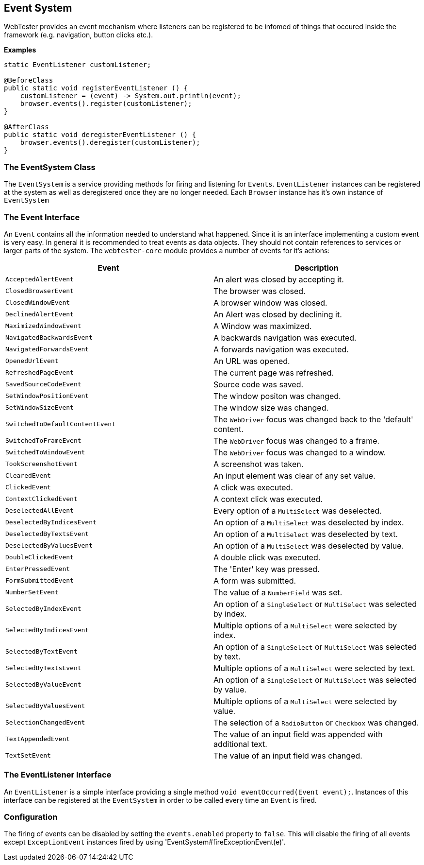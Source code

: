 == Event System

WebTester provides an event mechanism where listeners can be registered to be
infomed of things that occured inside the framework (e.g. navigation, button
clicks etc.).

*Examples*

[source, java]
----
static EventListener customListener;

@BeforeClass
public static void registerEventListener () {
    customListener = (event) -> System.out.println(event);
    browser.events().register(customListener);
}

@AfterClass
public static void deregisterEventListener () {
    browser.events().deregister(customListener);
}
----

=== The EventSystem Class

The `EventSystem` is a service providing methods for firing and listening for
`Events`. `EventListener` instances can be registered at the system as well as
deregistered once they are no longer needed. Each `Browser` instance has it's
own instance of `EventSystem`

=== The Event Interface

An `Event` contains all the information needed to understand what happened.
Since it is an interface implementing a custom event is very easy. In general it
is recommended to treat events as data objects. They should not contain
references to services or larger parts of the system. The `webtester-core`
module provides a number of events for it's actions:

|===
|Event |Description

|`AcceptedAlertEvent`
|An alert was closed by accepting it.

|`ClosedBrowserEvent`
|The browser was closed.

|`ClosedWindowEvent`
|A browser window was closed.

|`DeclinedAlertEvent`
|An Alert was closed by declining it.

|`MaximizedWindowEvent`
|A Window was maximized.

|`NavigatedBackwardsEvent`
|A backwards navigation was executed.

|`NavigatedForwardsEvent`
|A forwards navigation was executed.

|`OpenedUrlEvent`
|An URL was opened.

|`RefreshedPageEvent`
|The current page was refreshed.

|`SavedSourceCodeEvent`
|Source code was saved.

|`SetWindowPositionEvent`
|The window positon was changed.

|`SetWindowSizeEvent`
|The window size was changed.

|`SwitchedToDefaultContentEvent`
|The `WebDriver` focus was changed back to the 'default' content.

|`SwitchedToFrameEvent`
|The `WebDriver` focus was changed to a frame.

|`SwitchedToWindowEvent`
|The `WebDriver` focus was changed to a window.

|`TookScreenshotEvent`
|A screenshot was taken.

|`ClearedEvent`
|An input element was clear of any set value.

|`ClickedEvent`
|A click was executed.

|`ContextClickedEvent`
|A context click was executed.

|`DeselectedAllEvent`
|Every option of a `MultiSelect` was deselected.

|`DeselectedByIndicesEvent`
|An option of a `MultiSelect` was deselected by index.

|`DeselectedByTextsEvent`
|An option of a `MultiSelect` was deselected by text.

|`DeselectedByValuesEvent`
|An option of a `MultiSelect` was deselected by value.

|`DoubleClickedEvent`
|A double click was executed.

|`EnterPressedEvent`
|The 'Enter' key was pressed.

|`FormSubmittedEvent`
|A form was submitted.

|`NumberSetEvent`
|The value of a `NumberField` was set.

|`SelectedByIndexEvent`
|An option of a `SingleSelect` or `MultiSelect` was selected by index.

|`SelectedByIndicesEvent`
|Multiple options of a `MultiSelect` were selected by index.

|`SelectedByTextEvent`
|An option of a `SingleSelect` or `MultiSelect` was selected by text.

|`SelectedByTextsEvent`
|Multiple options of a `MultiSelect` were selected by text.

|`SelectedByValueEvent`
|An option of a `SingleSelect` or `MultiSelect` was selected by value.

|`SelectedByValuesEvent`
|Multiple options of a `MultiSelect` were selected by value.

|`SelectionChangedEvent`
|The selection of a `RadioButton` or `Checkbox` was changed.

|`TextAppendedEvent`
|The value of an input field was appended with additional text.

|`TextSetEvent`
|The value of an input field was changed.

|===

=== The EventListener Interface

An `EventListener` is a simple interface providing a single method `void
eventOccurred(Event event);`. Instances of this interface can be registered at
the `EventSystem` in order to be called every time an `Event` is fired.

=== Configuration

The firing of events can be disabled by setting the `events.enabled` property to
`false`. This will disable the firing of all events except `ExceptionEvent`
instances fired by using 'EventSystem#fireExceptionEvent(e)'.
